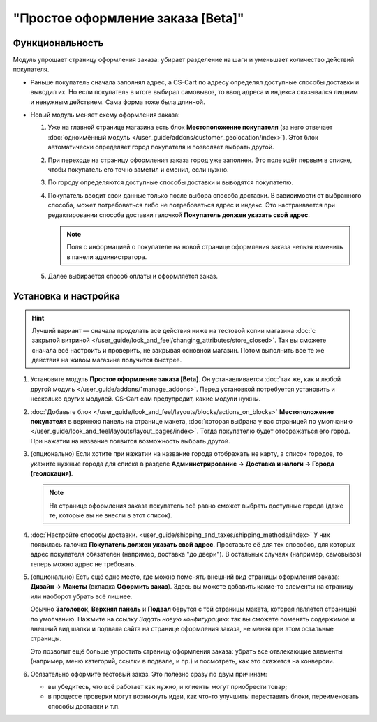 **********************************
"Простое оформление заказа [Beta]"
**********************************

================
Функциональность
================

Модуль упрощает страницу оформления заказа: убирает разделение на шаги и уменьшает количество действий покупателя.

* Раньше покупатель сначала заполнял адрес, а CS-Cart по адресу определял доступные способы доставки и выводил их. Но если покупатель в итоге выбирал самовывоз, то ввод адреса и индекса оказывался лишним и ненужным действием. Сама форма тоже была длинной.

* Новый модуль меняет схему оформления заказа:

  #. Уже на главной странице магазина есть блок **Местоположение покупателя** (за него отвечает :doc:`одноимённый модуль </user_guide/addons/customer_geolocation/index>`). Этот блок автоматически определяет город покупателя и позволяет выбрать другой.

     .. fancybox:: /user_guide/addons/customer_geolocation/img/customer_geolocation_map.png
         :alt: Выбор города на витрине.

  #. При переходе на страницу оформления заказа город уже заполнен. Это поле идёт первым в списке, чтобы покупатель его точно заметил и сменил, если нужно.

  #. По городу определяются доступные способы доставки и выводятся покупателю.

  #. Покупатель вводит свои данные только после выбора способа доставки. В зависимости от выбранного способа, может потребоваться либо не потребоваться адрес и индекс. Это настраивается при редактировании способа доставки галочкой **Покупатель должен указать свой адрес**.

     .. note::

         Поля с информацией о покупателе на новой странице оформления заказа нельзя изменить в панели администратора.

  #. Далее выбирается способ оплаты и оформляется заказ.

     .. fancybox:: img/checkout_comparison.png
         :alt: Сравнение старого и нового оформления заказов в CS-Cart.

=====================
Установка и настройка
=====================

.. hint::

    Лучший вариант — сначала проделать все действия ниже на тестовой копии магазина :doc:`с закрытой витриной </user_guide/look_and_feel/changing_attributes/store_closed>`. Так вы сможете сначала всё настроить и проверить, не закрывая основной магазин. Потом выполнить все те же действия на живом магазине получится быстрее.

#. Установите модуль **Простое оформление заказа [Beta]**. Он устанавливается :doc:`так же, как и любой другой модуль </user_guide/addons/1manage_addons>`. Перед установкой потребуется установить и несколько других модулей. CS-Cart сам предупредит, какие модули нужны.

#. :doc:`Добавьте блок </user_guide/look_and_feel/layouts/blocks/actions_on_blocks>` **Местоположение покупателя** в верхнюю панель на странице макета, :doc:`которая выбрана у вас страницей по умолчанию </user_guide/look_and_feel/layouts/layout_pages/index>`. Тогда покупателю будет отображаться его город. При нажатии на название появится возможность выбрать другой.

   .. fancybox:: /user_guide/addons/customer_geolocation/img/customer_geolocation_block.png
      :alt: Добавление блока с определением местоположения покупателя в CS-Cart.

#. (опционально) Если хотите при нажатии на название города отображать не карту, а список городов, то укажите нужные города для списка в разделе **Администрирование → Доставка и налоги → Города (геолокация)**.

   .. note::

       На странице оформления заказа покупатель всё равно сможет выбрать доступные города (даже те, которые вы не внесли в этот список).

   .. fancybox:: /user_guide/addons/customer_geolocation/img/customer_geolocation_cities.png
      :alt: Настройка городов в блоке с определением местоположения покупателя в CS-Cart.

#. :doc:`Настройте способы доставки. <user_guide/shipping_and_taxes/shipping_methods/index>` У них появилась галочка **Покупатель должен указать свой адрес**. Проставьте её для тех способов, для которых адрес покупателя обязателен (например, доставка "до двери"). В остальных случаях (например, самовывоз) теперь можно адрес не требовать.

   .. fancybox:: img/shipping_method_address.png
      :alt: Добавление блока с определением местоположения покупателя в CS-Cart.

#. (опционально) Есть ещё одно место, где можно поменять внешний вид страницы оформления заказа: **Дизайн → Макеты** (вкладка **Оформить заказ**). Здесь вы можете добавить какие-то элементы на страницу или наоборот убрать всё лишнее.

   Обычно **Заголовок**, **Верхняя панель** и **Подвал** берутся с той страницы макета, которая является страницей по умолчанию. Нажмите на ссылку *Задать новую конфигурацию*: так вы сможете поменять содержимое и внешний вид шапки и подвала сайта на странице оформления заказа, не меняя при этом остальные страницы.

   Это позволит ещё больше упростить страницу оформления заказа: убрать все отвлекающие элементы (например, меню категорий, ссылки в подвале, и пр.) и посмотреть, как это скажется на конверсии.

   .. fancybox:: img/custom_layout.png
      :alt: Редактирование макета страницы оформления заказа в CS-Cart.

#. Обязательно оформите тестовый заказ. Это полезно сразу по двум причинам:

   * вы убедитесь, что всё работает как нужно, и клиенты могут приобрести товар;

   * в процессе проверки могут возникнуть идеи, как что-то улучшить: переставить блоки, переименовать способы доставки и т.п.
